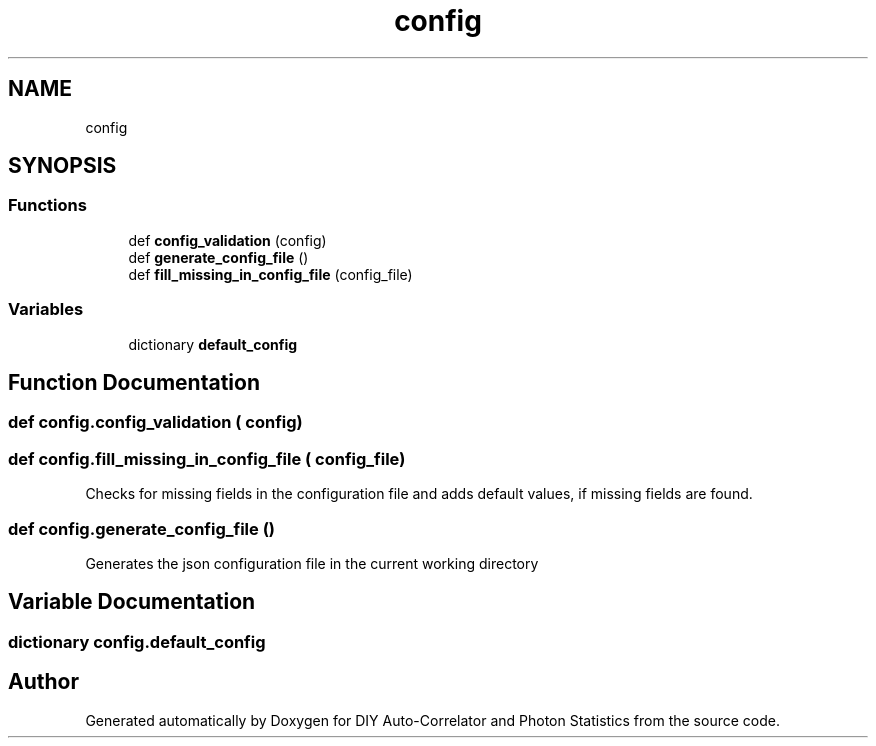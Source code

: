 .TH "config" 3 "Thu Oct 14 2021" "Version 1.0" "DIY Auto-Correlator and Photon Statistics" \" -*- nroff -*-
.ad l
.nh
.SH NAME
config
.SH SYNOPSIS
.br
.PP
.SS "Functions"

.in +1c
.ti -1c
.RI "def \fBconfig_validation\fP (config)"
.br
.ti -1c
.RI "def \fBgenerate_config_file\fP ()"
.br
.ti -1c
.RI "def \fBfill_missing_in_config_file\fP (config_file)"
.br
.in -1c
.SS "Variables"

.in +1c
.ti -1c
.RI "dictionary \fBdefault_config\fP"
.br
.in -1c
.SH "Function Documentation"
.PP 
.SS "def config\&.config_validation ( config)"

.SS "def config\&.fill_missing_in_config_file ( config_file)"

.PP
.nf
Checks for missing fields in the configuration file and adds default values, if missing fields are found.
.fi
.PP
 
.SS "def config\&.generate_config_file ()"

.PP
.nf
Generates the json configuration file in the current working directory 
.fi
.PP
 
.SH "Variable Documentation"
.PP 
.SS "dictionary config\&.default_config"

.SH "Author"
.PP 
Generated automatically by Doxygen for DIY Auto-Correlator and Photon Statistics from the source code\&.
